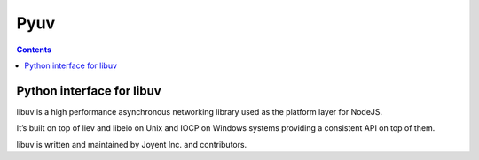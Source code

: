 ﻿
.. index::
   pair: Async ; Pyuv


.. _pyuv:

==========================
Pyuv
==========================


.. seealso::

   - https://github.com/joyent/libuv


.. contents::
   :depth: 3


Python interface for libuv
==========================

libuv is a high performance asynchronous networking library used as the platform
layer for NodeJS.

It’s built on top of liev and libeio on Unix and IOCP on Windows systems providing
a consistent API on top of them.

libuv is written and maintained by Joyent Inc. and contributors.
